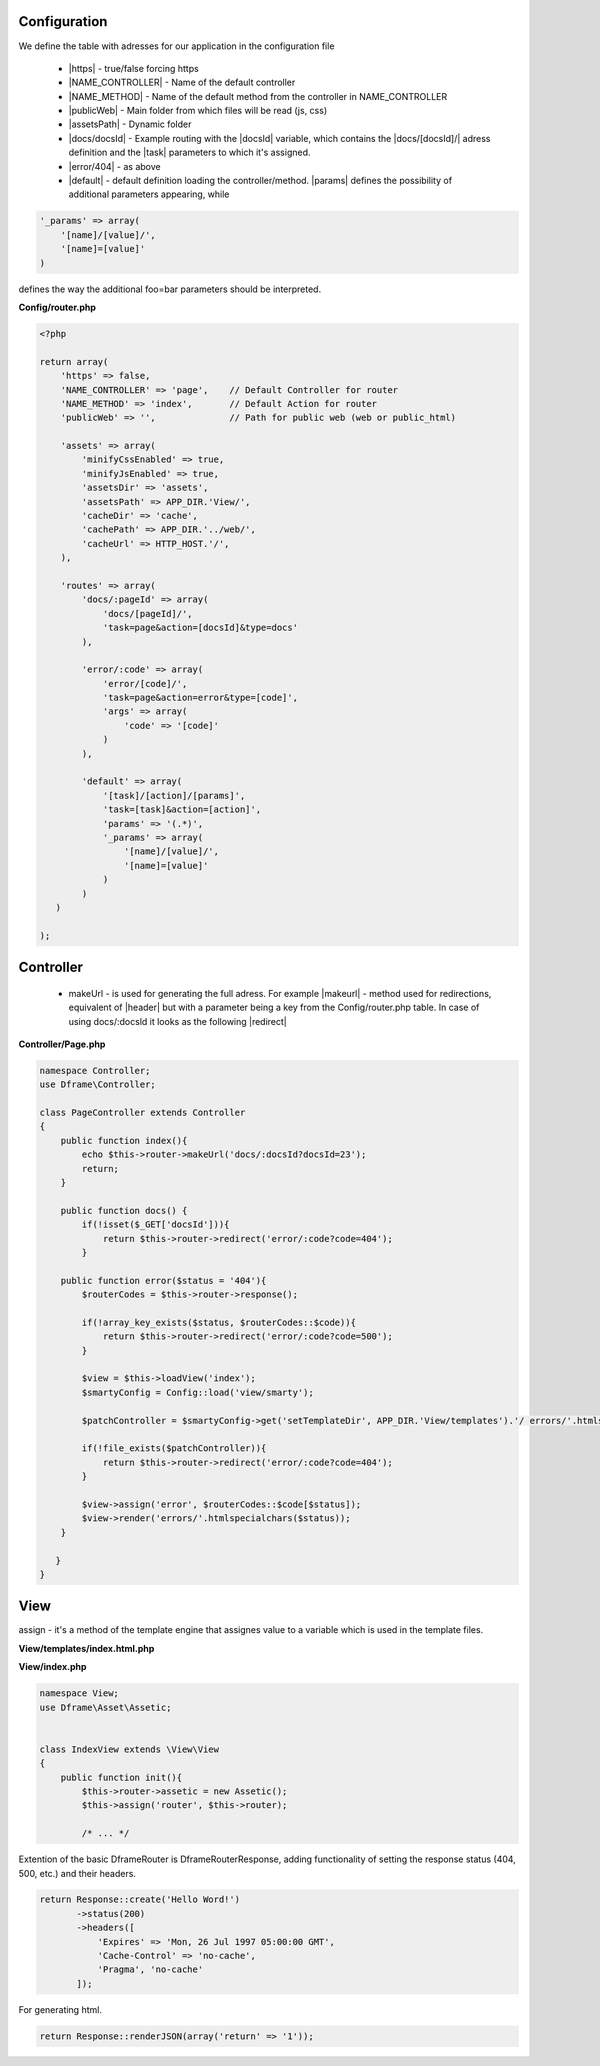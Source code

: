 Configuration
------------

We define the table with adresses for our application in the configuration file
 
 - |https| - true/false forcing https
 - |NAME_CONTROLLER| - Name of the default controller
 - |NAME_METHOD| - Name of the default method from the controller in NAME_CONTROLLER
 - |publicWeb| - Main folder from which files will be read (js, css)
 - |assetsPath| - Dynamic folder
 
 - |docs/docsId| - Example routing with the |docsId| variable, which contains the |docs/[docsId]/| adress definition and the |task| parameters to which it's assigned.
 - |error/404| - as above
 - |default| - default definition loading the controller/method. |params| defines the possibility of additional parameters appearing, while

.. code-block:: php

 '_params' => array(
     '[name]/[value]/',
     '[name]=[value]'
 )

defines the way the additional foo=bar parameters should be interpreted.

**Config/router.php**

.. code-block:: php

 <?php
 
 return array(
     'https' => false,
     'NAME_CONTROLLER' => 'page',    // Default Controller for router
     'NAME_METHOD' => 'index',       // Default Action for router
     'publicWeb' => '',              // Path for public web (web or public_html)
 
     'assets' => array(
         'minifyCssEnabled' => true,
         'minifyJsEnabled' => true,
         'assetsDir' => 'assets',
         'assetsPath' => APP_DIR.'View/',
         'cacheDir' => 'cache',
         'cachePath' => APP_DIR.'../web/',
         'cacheUrl' => HTTP_HOST.'/',
     ),
 
     'routes' => array(
         'docs/:pageId' => array(
             'docs/[pageId]/', 
             'task=page&action=[docsId]&type=docs'
         ),
         
         'error/:code' => array(
             'error/[code]/', 
             'task=page&action=error&type=[code]',
             'args' => array(
                 'code' => '[code]'
             )
         ),
         
         'default' => array(
             '[task]/[action]/[params]',
             'task=[task]&action=[action]',
             'params' => '(.*)',
             '_params' => array(
                 '[name]/[value]/', 
                 '[name]=[value]'
             )
         )
    )   
 
 );

Controller
---------

 - makeUrl - is used for generating the full adress. For example |makeurl| - method used for redirections, equivalent of |header| but with a parameter being a key from the Config/router.php table. In case of using docs/:docsld it looks as the following |redirect|

**Controller/Page.php**

.. code-block:: php

 namespace Controller;
 use Dframe\Controller;
 
 class PageController extends Controller
 {
     public function index(){
         echo $this->router->makeUrl('docs/:docsId?docsId=23');
         return;
     }
 
     public function docs() {
         if(!isset($_GET['docsId'])){
             return $this->router->redirect('error/:code?code=404');
         }
 
     public function error($status = '404'){
         $routerCodes = $this->router->response();
 
         if(!array_key_exists($status, $routerCodes::$code)){
             return $this->router->redirect('error/:code?code=500');
         }
 
         $view = $this->loadView('index');
         $smartyConfig = Config::load('view/smarty');
 
         $patchController = $smartyConfig->get('setTemplateDir', APP_DIR.'View/templates').'/ errors/'.htmlspecialchars($status).$smartyConfig->get('fileExtension', '.html.php');
 
         if(!file_exists($patchController)){
             return $this->router->redirect('error/:code?code=404');
         }
 
         $view->assign('error', $routerCodes::$code[$status]);
         $view->render('errors/'.htmlspecialchars($status));
     }
 
    }
 }

.. |router| cCode:: 
 <?php $this->router; ?>
.. |page/index| cCode:: 
 <?php $this->router->makeUrl('page/index'); ?>
.. |$router| cCode:: {$router}
.. |$makeurl| cCode:: {$router->makeUrl('index/page')}


View
-----

assign - it's a method of the template engine that assignes value to a variable which is used in the template files.

**View/templates/index.html.php**

.. customLi:: myTabs
 :php: active/php
 :smarty: smarty

  .. code-block:: php

   <?php include "header.html.php" ?>
   Example site created using the Dframe Framework

   Routing:
   <?php $this->router->makeurl('page/index'); ?> index/page
   <?php $this->makeurl('error/404'); ?> page/404

   <?php $this->domain('https://examplephp.com')->makeurl('error/404'); ?> page/404

   <?php include "footer.html.php" ?>
   Using only PHP

  - |router| all already available methods used like in |page/index|

  next

  .. code-block:: php

   {include file="header.html.php"}
   Example site created using the Dframe Framework

   Routing:
   {$router->makeurl('page/index')} index page
   {$router->makeurl('error/404')} page 404

   {$router->domain('https://examplephp.com')->makeurl('error/404')} page 404

   {include file="footer.html.php"}
   S.M.A.R.T.Y Engine used in the example

  - |$router| all already available methods are used like in |$makeurl|

**View/index.php**

.. code-block:: php

 namespace View;
 use Dframe\Asset\Assetic;
 
 
 class IndexView extends \View\View
 {
     public function init(){
         $this->router->assetic = new Assetic();
         $this->assign('router', $this->router);

         /* ... */

.. center::

 Dframe\Router\Response

Extention of the basic DframeRouter is DframeRouterResponse, adding functionality of setting the response status (404, 500, etc.) and their headers.

.. code-block:: php

 return Response::create('Hello Word!')
        ->status(200)
        ->headers([
            'Expires' => 'Mon, 26 Jul 1997 05:00:00 GMT',
            'Cache-Control' => 'no-cache',
            'Pragma', 'no-cache'
        ]);

For generating html.

.. code-block:: php

 return Response::renderJSON(array('return' => '1')); 

.. |https| cCode:: https
.. |NAME_CONTROLLER| cCode:: NAME_CONTROLLER
.. |NAME_METHOD| cCode:: NAME_METHOD
.. |publicWeb| cCode:: publicWeb
.. |assetsPath| cCode:: assetsPath
.. |docs/docsId| cCode:: docs/:docsId
.. |docsId| cCode:: :docsId
.. |docs/[docsId]/| cCode:: docs/[docsId]/
.. |task| cCode:: task=page&action=docs&docsId=[docsId]
.. |error/404| cCode:: error/404
.. |default| cCode:: default
.. |params| cCode:: 'params' => '(.*)'

.. |makeurl| cCode:: $this->router->makeUrl('docs/:docsId?docsId=23');
.. |header| cCode:: Header('Location: ""');
.. |redirect| cCode:: $this->router->redirect('page/index');
